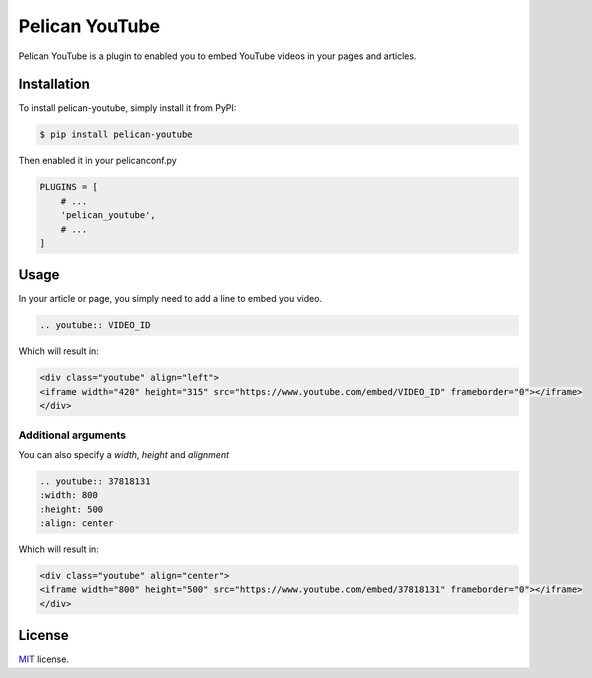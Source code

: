 ===============
Pelican YouTube
===============

Pelican YouTube is a plugin to enabled you to embed YouTube videos in your pages
and articles.

Installation
============

To install pelican-youtube, simply install it from PyPI:

.. code-block:: bash

    $ pip install pelican-youtube

Then enabled it in your pelicanconf.py

.. code-block:: python

    PLUGINS = [
        # ...
        'pelican_youtube',
        # ...
    ]

Usage
=====

In your article or page, you simply need to add a line to embed you video.

.. code-block:: rst

    .. youtube:: VIDEO_ID

Which will result in:

.. code-block:: html

    <div class="youtube" align="left">
    <iframe width="420" height="315" src="https://www.youtube.com/embed/VIDEO_ID" frameborder="0"></iframe>
    </div>

Additional arguments
--------------------

You can also specify a `width`, `height` and `alignment`

.. code-block:: rst

	.. youtube:: 37818131
        :width: 800
        :height: 500
        :align: center

Which will result in:

.. code-block:: html

    <div class="youtube" align="center">
    <iframe width="800" height="500" src="https://www.youtube.com/embed/37818131" frameborder="0"></iframe>
    </div>

License
=======

`MIT`_ license.

.. _MIT: http://opensource.org/licenses/MIT

